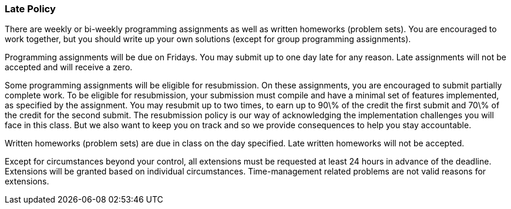 
=== Late Policy

There are weekly or bi-weekly programming assignments as well as written
homeworks (problem sets). You are encouraged to work together, but you should
write up your own solutions (except for group programming assignments). 

Programming assignments will be due on Fridays. You may submit up to one day
late for any reason.  Late assignments will not be accepted and will receive a
zero.

Some programming assignments will be eligible for resubmission. On these
assignments, you are encouraged to submit partially complete work. To be
eligible for resubmission, your submission must compile and have a minimal set
of features implemented, as specified by the assignment. You may resubmit up to
two times, to earn up to 90\% of the credit the first submit and 70\% of the
credit for the second submit.  The resubmission policy is our way of
acknowledging the implementation challenges you will face in this class. But we
also want to keep you on track and so we provide consequences to help you stay
accountable. 

Written homeworks (problem sets) are due in class on the day specified. Late
written homeworks will not be accepted. 

Except for circumstances beyond your control, all extensions must be requested
at least 24 hours in advance of the deadline. Extensions will be granted based
on individual circumstances. Time-management related problems are not valid
reasons for extensions.